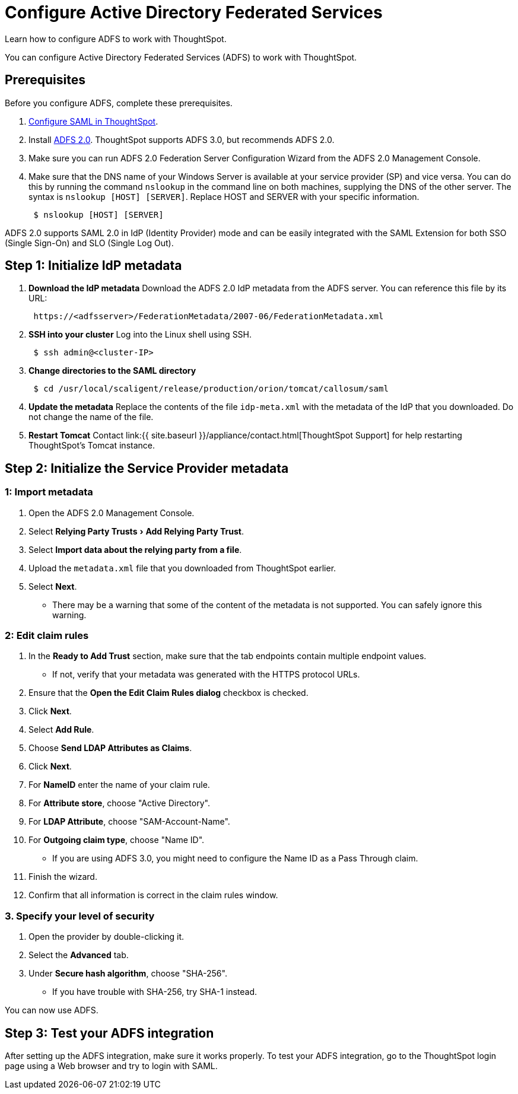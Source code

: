 = Configure Active Directory Federated Services
:experimental:
:last_updated: 11/25/2019


Learn how to configure ADFS to work with ThoughtSpot.

You can configure Active Directory Federated Services (ADFS) to work with ThoughtSpot.

== Prerequisites

Before you configure ADFS, complete these prerequisites.

. link:configure-SAML-with-tscli#[Configure SAML in ThoughtSpot].
. Install https://www.microsoft.com/en-us/download/details.aspx?id=10909[ADFS 2.0].
ThoughtSpot supports ADFS 3.0, but recommends ADFS 2.0.
. Make sure you can run ADFS 2.0 Federation Server Configuration Wizard from the ADFS 2.0 Management Console.
. Make sure that the DNS name of your Windows Server is available at your service provider (SP) and vice versa.
You can do this by running the command `nslookup` in the command line on both machines, supplying the DNS of the other server.
The syntax is `nslookup [HOST] [SERVER]`.
Replace HOST and SERVER with your specific information.
+
----
 $ nslookup [HOST] [SERVER]
----

ADFS 2.0 supports SAML 2.0 in IdP (Identity Provider) mode and can be easily integrated with the SAML Extension for both SSO (Single Sign-On) and SLO (Single Log Out).

== Step 1: Initialize IdP metadata

. *Download the IdP metadata* Download the ADFS 2.0 IdP metadata from the ADFS server.
You can reference this file by its URL:
+
----
 https://<adfsserver>/FederationMetadata/2007-06/FederationMetadata.xml
----

. *SSH into your cluster* Log into the Linux shell using SSH.
+
----
 $ ssh admin@<cluster-IP>
----

. *Change directories to the SAML directory*
+
----
 $ cd /usr/local/scaligent/release/production/orion/tomcat/callosum/saml
----

. *Update the metadata* Replace the contents of the file `idp-meta.xml` with the metadata of the IdP that you downloaded.
Do not change the name of the file.
. *Restart Tomcat* Contact link:{{ site.baseurl }}/appliance/contact.html[ThoughtSpot Support] for help restarting ThoughtSpot's Tomcat instance.

== Step 2: Initialize the Service Provider metadata

=== 1: Import metadata

. Open the ADFS 2.0 Management Console.
. Select menu:Relying Party Trusts[Add Relying Party Trust].
. Select *Import data about the relying party from a file*.
. Upload the `metadata.xml` file that you downloaded from ThoughtSpot earlier.
. Select *Next*.
 ** There may be a warning that some of the content of the metadata is not supported.
You can safely ignore this warning.

=== 2: Edit claim rules

. In the *Ready to Add Trust* section, make sure that the tab endpoints contain multiple endpoint values.
 ** If not, verify that your metadata was generated with the HTTPS protocol URLs.
. Ensure that the *Open the Edit Claim Rules dialog* checkbox is checked.
. Click *Next*.
. Select *Add Rule*.
. Choose *Send LDAP Attributes as Claims*.
. Click *Next*.
. For *NameID* enter the name of your claim rule.
. For *Attribute store*, choose "Active Directory".
. For *LDAP Attribute*, choose "SAM-Account-Name".
. For *Outgoing claim type*, choose "Name ID".
 ** If you are using ADFS 3.0, you might need to configure the Name ID as a Pass Through claim.
. Finish the wizard.
. Confirm that all information is correct in the claim rules window.

=== 3. Specify your level of security

. Open the provider by double-clicking it.
. Select the *Advanced* tab.
. Under *Secure hash algorithm*, choose "SHA-256".
 ** If you have trouble with SHA-256, try SHA-1 instead.

You can now use ADFS.

== Step 3: Test your ADFS integration

After setting up the ADFS integration, make sure it works properly.
To test your ADFS integration, go to the ThoughtSpot login page using a Web browser and try to login with SAML.
